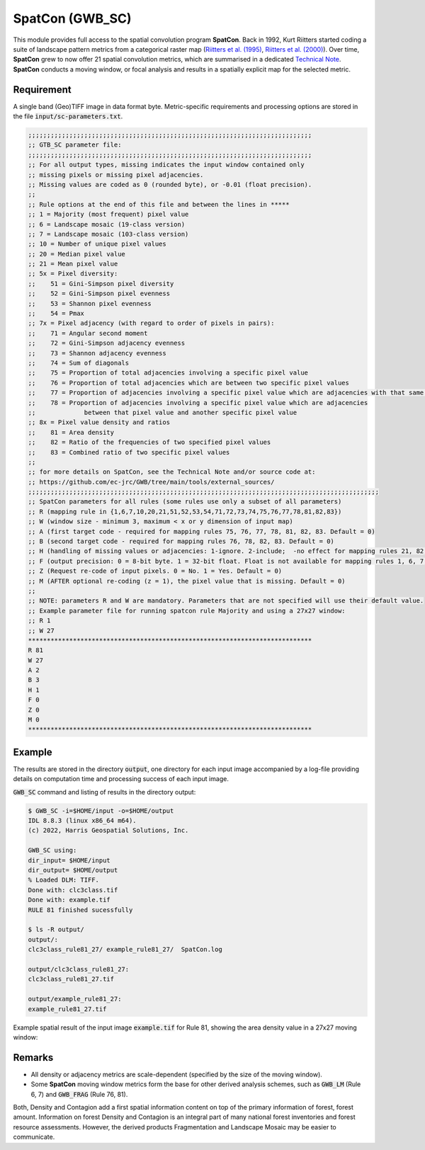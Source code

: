 SpatCon (GWB_SC)
================

This module provides full access to the spatial convolution program 
**SpatCon**. Back in 1992, Kurt Riitters started coding a suite of landscape pattern 
metrics from a categorical raster map 
(`Riitters et al. (1995) <https://link.springer.com/content/pdf/10.1007/BF00158551.pdf>`_, 
`Riitters et al. (2000) <https://www.srs.fs.usda.gov/pubs/ja/ja_riitters006.pdf>`_). 
Over time, **SpatCon** grew to now offer 21 spatial convolution metrics, which are 
summarised in a dedicated 
`Technical Note <https://github.com/ec-jrc/GWB/blob/main/tools/external_sources/GWB_SPATCON-TechnicalNote.pdf>`_.
**SpatCon** conducts a moving window, or focal analysis and results in a spatially 
explicit map for the selected metric. 


Requirement
-----------

A single band (Geo)TIFF image in data format byte. Metric-specific requirements and 
processing options are stored in the file :code:`input/sc-parameters.txt`.

.. code-block:: text

    ;;;;;;;;;;;;;;;;;;;;;;;;;;;;;;;;;;;;;;;;;;;;;;;;;;;;;;;;;;;;;;;;;;;;;;;;;;;;
    ;; GTB_SC parameter file:
    ;;;;;;;;;;;;;;;;;;;;;;;;;;;;;;;;;;;;;;;;;;;;;;;;;;;;;;;;;;;;;;;;;;;;;;;;;;;;
    ;; For all output types, missing indicates the input window contained only
    ;; missing pixels or missing pixel adjacencies.
    ;; Missing values are coded as 0 (rounded byte), or -0.01 (float precision).
    ;;
    ;; Rule options at the end of this file and between the lines in *****
    ;; 1 = Majority (most frequent) pixel value
    ;; 6 = Landscape mosaic (19-class version)
    ;; 7 = Landscape mosaic (103-class version)
    ;; 10 = Number of unique pixel values
    ;; 20 = Median pixel value
    ;; 21 = Mean pixel value
    ;; 5x = Pixel diversity:
    ;;    51 = Gini-Simpson pixel diversity
    ;;    52 = Gini-Simpson pixel evenness
    ;;    53 = Shannon pixel evenness
    ;;    54 = Pmax
    ;; 7x = Pixel adjacency (with regard to order of pixels in pairs):
    ;;    71 = Angular second moment
    ;;    72 = Gini-Simpson adjacency evenness
    ;;    73 = Shannon adjacency evenness
    ;;    74 = Sum of diagonals
    ;;    75 = Proportion of total adjacencies involving a specific pixel value
    ;;    76 = Proportion of total adjacencies which are between two specific pixel values
    ;;    77 = Proportion of adjacencies involving a specific pixel value which are adjacencies with that same pixel value
    ;;    78 = Proportion of adjacencies involving a specific pixel value which are adjacencies
    ;;             between that pixel value and another specific pixel value
    ;; 8x = Pixel value density and ratios
    ;;    81 = Area density
    ;;    82 = Ratio of the frequencies of two specified pixel values
    ;;    83 = Combined ratio of two specific pixel values
    ;;
    ;; for more details on SpatCon, see the Technical Note and/or source code at:
    ;; https://github.com/ec-jrc/GWB/tree/main/tools/external_sources/
    ;;;;;;;;;;;;;;;;;;;;;;;;;;;;;;;;;;;;;;;;;;;;;;;;;;;;;;;;;;;;;;;;;;;;;;;;;;;;;;;;;;;;;;;;;;;;;;
    ;; SpatCon parameters for all rules (some rules use only a subset of all parameters)
    ;; R (mapping rule in {1,6,7,10,20,21,51,52,53,54,71,72,73,74,75,76,77,78,81,82,83})
    ;; W (window size - minimum 3, maximum < x or y dimension of input map)
    ;; A (first target code - required for mapping rules 75, 76, 77, 78, 81, 82, 83. Default = 0)
    ;; B (second target code - required for mapping rules 76, 78, 82, 83. Default = 0)
    ;; H (handling of missing values or adjacencies: 1-ignore. 2-include;  -no effect for mapping rules 21, 82, 83. Default = 1)
    ;; F (output precision: 0 = 8-bit byte. 1 = 32-bit float. Float is not available for mapping rules 1, 6, 7, 10. Default = 0)
    ;; Z (Request re-code of input pixels. 0 = No. 1 = Yes. Default = 0)
    ;; M (AFTER optional re-coding (z = 1), the pixel value that is missing. Default = 0)
    ;;
    ;; NOTE: parameters R and W are mandatory. Parameters that are not specified will use their default value.
    ;; Example parameter file for running spatcon rule Majority and using a 27x27 window:
    ;; R 1
    ;; W 27
    ****************************************************************************
    R 81
    W 27
    A 2
    B 3
    H 1
    F 0
    Z 0
    M 0
    ****************************************************************************


Example
-------

The results are stored in the directory :code:`output`, one directory for each input 
image accompanied by a log-file providing details on computation time and processing 
success of each input image.

:code:`GWB_SC` command and listing of results in the directory output:

.. code-block:: console

    $ GWB_SC -i=$HOME/input -o=$HOME/output
    IDL 8.8.3 (linux x86_64 m64).
    (c) 2022, Harris Geospatial Solutions, Inc.

    GWB_SC using:
    dir_input= $HOME/input
    dir_output= $HOME/output
    % Loaded DLM: TIFF.
    Done with: clc3class.tif
    Done with: example.tif
    RULE 81 finished sucessfully

    $ ls -R output/
    output/:
    clc3class_rule81_27/ example_rule81_27/  SpatCon.log

    output/clc3class_rule81_27:
    clc3class_rule81_27.tif

    output/example_rule81_27:
    example_rule81_27.tif

Example spatial result of the input image :code:`example.tif` for Rule 81, showing the 
area density value in a 27x27 moving window:

.. figure:: ../_image/example_rule81_27.tif
    :width: 100%

Remarks
-------

-   All density or adjacency metrics are scale-dependent (specified by the size of the 
    moving window).
-   Some **SpatCon** moving window metrics form the base for other derived analysis 
    schemes, such as :code:`GWB_LM` (Rule 6, 7) and :code:`GWB_FRAG` (Rule 76, 81).


Both, Density and Contagion add a first spatial information content on top of the primary 
information of forest, forest amount. Information on forest Density and Contagion is 
an integral part of many national forest inventories and forest resource assessments. 
However, the derived products Fragmentation and Landscape Mosaic may be easier to 
communicate.
